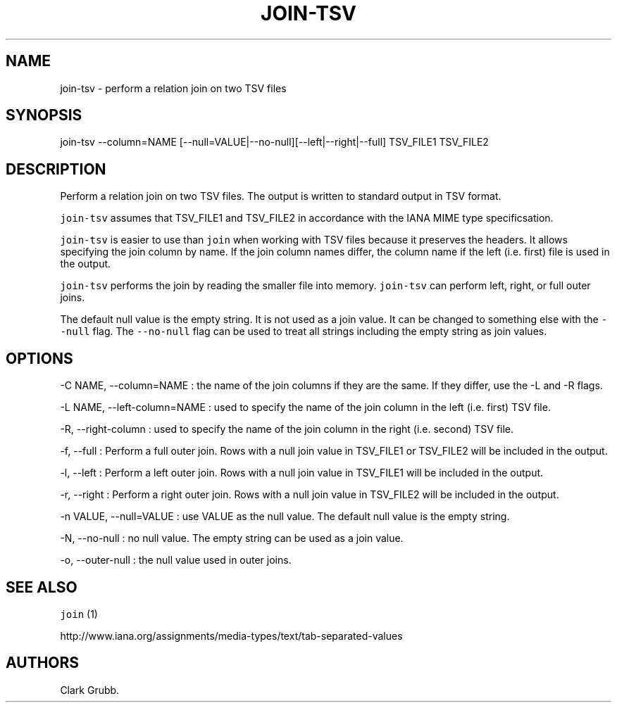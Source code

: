 .TH JOIN\-TSV 1 "October 21, 2013" 
.SH NAME
.PP
join\-tsv \- perform a relation join on two TSV files
.SH SYNOPSIS
.PP
join\-tsv \-\-column=NAME
[\-\-null=VALUE|\-\-no\-null][\-\-left|\-\-right|\-\-full] TSV_FILE1
TSV_FILE2
.SH DESCRIPTION
.PP
Perform a relation join on two TSV files.
The output is written to standard output in TSV format.
.PP
\f[C]join\-tsv\f[] assumes that TSV_FILE1 and TSV_FILE2 in accordance
with the IANA MIME type specificsation.
.PP
\f[C]join\-tsv\f[] is easier to use than \f[C]join\f[] when working with
TSV files because it preserves the headers.
It allows specifying the join column by name.
If the join column names differ, the column name if the left (i.e.
first) file is used in the output.
.PP
\f[C]join\-tsv\f[] performs the join by reading the smaller file into
memory.
\f[C]join\-tsv\f[] can perform left, right, or full outer joins.
.PP
The default null value is the empty string.
It is not used as a join value.
It can be changed to something else with the \f[C]\-\-null\f[] flag.
The \f[C]\-\-no\-null\f[] flag can be used to treat all strings
including the empty string as join values.
.SH OPTIONS
.PP
\-C NAME, \-\-column=NAME : the name of the join columns if they are the
same.
If they differ, use the \-L and \-R flags.
.PP
\-L NAME, \-\-left\-column=NAME : used to specify the name of the join
column in the left (i.e.
first) TSV file.
.PP
\-R, \-\-right\-column : used to specify the name of the join column in
the right (i.e.
second) TSV file.
.PP
\-f, \-\-full : Perform a full outer join.
Rows with a null join value in TSV_FILE1 or TSV_FILE2 will be included
in the output.
.PP
\-l, \-\-left : Perform a left outer join.
Rows with a null join value in TSV_FILE1 will be included in the output.
.PP
\-r, \-\-right : Perform a right outer join.
Rows with a null join value in TSV_FILE2 will be included in the output.
.PP
\-n VALUE, \-\-null=VALUE : use VALUE as the null value.
The default null value is the empty string.
.PP
\-N, \-\-no\-null : no null value.
The empty string can be used as a join value.
.PP
\-o, \-\-outer\-null : the null value used in outer joins.
.SH SEE ALSO
.PP
\f[C]join\f[] (1)
.PP
http://www.iana.org/assignments/media\-types/text/tab\-separated\-values
.SH AUTHORS
Clark Grubb.
